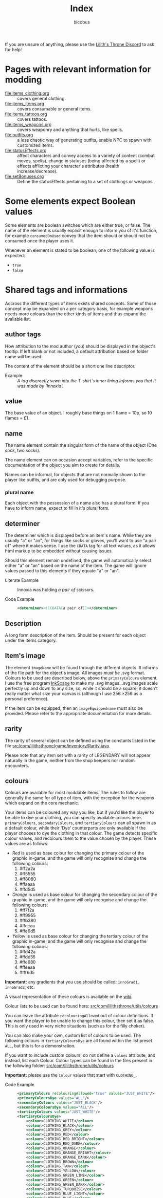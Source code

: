 #+TITLE: Index
#+AUTHOR: bicobus

If you are unsure of anything, please use the [[https://discord.gg/nDRvMXH][Lilith's Throne Discord]] to ask for
help!

* Pages with relevant information for modding

- [[file:items_clothing.org]] :: covers general clothing.
- [[file:items_items.org]] :: covers consumable or general items.
- file:items_tattoos.org :: covers tattoos.
- [[file:items_weapons.org]] :: covers weaponry and anything that hurts, like
  spells.
- [[file:outfits.org]] :: a less chaotic way of generating outfits, enable NPC to
  spawn with customized items.
- [[file:statusEffects.org]] :: affect characters and convey access to a variety of
  content (combat moves, spells), change in statuses (being affected by a spell)
  or effects afflicting your character's attributes (health increase/decrease).
- file:setBonuses.org :: Define the statusEffects pertaining to a set of
  clothings or weapons.

* Some elements expect Boolean values
:PROPERTIES:
:CUSTOM_ID: boolean-values
:END:

Some elements are boolean switches which are either true, or false. The name of
the element is usually explicit enough to inform you of it's function, for
example ~consumedOnUsed~ convey that the item should or should not be consumed
once the player uses it.

Whenever an element is stated to be boolean, one of the following value is
expected:

- ~true~
- ~false~

* Shared tags and informations

Accross the different types of items exists shared concepts. Some of those
concept may be expanded on a per category basis, for example weapons needs more
colours than the other kinds of items and thus expand the available list.

** author tags

How attribution to the mod author (/you/) should be displayed in the object's
tooltip. If left blank or not included, a default attribution based on folder
name will be used.

The content of the element should be a short one line descriptor.

- Example :: /A tag discreetly sewn into the T-shirt's inner lining informs you
  that it was made by 'Innoxia'./

** value

The base value of an object. I roughly base things on 1 flame = 10p, so 10
flames = £1.

** name

The name element contain the singular form of the name of the object (One
/sock/, two /socks/).

The name element can on occasion accept variables, refer to the specific
documentation of the object you aim to create for details.

Names can be informal, for objects that are not normally shown to the player
like outfits, and are only used for debugging purpose.

*** plural name

Each object with the possession of a name also has a plural form. If you have to
inform name, expect to fill in it's plural form.

** determiner

The determiner which is displayed before an item's name. While they are usually
"a" or "an", for things like socks or gloves, you'll want to use "a pair of"
where it makes sense. I use the ~CDATA~ tag for all text values, as it allows
html markup to be embedded without causing issues.

Should this element remain undefined, the game will automatically select either
"a" or "an" based on the name of the item. The game will ignore values passed to
this elements if they equate "a" or "an".

- Literate Example ::
  Innoxia was holding /a pair of/ scissors.

- Code Example ::
  #+BEGIN_SRC xml
  <determiner><![CDATA[a pair of]]></determiner>
  #+END_SRC

** Description

A long form description of the item. Should be present for each object under the
items category.

** Item's image

The element ~imageName~ will be found through the different objects. It informs
of the file path for the object's image. All images /must be/ .svg format.
Colours to be used are described below, above the ~primaryColours~ element. I
use the free program [[https://inkscape.org][InkScape]] to make my .svg images. .svg images scale
perfectly up and down to any size, so, while it should be a square, it doesn't
really matter what size your canvas is (although I use 256 \times 256 as a
personal preference).

If the item can be equipped, then an ~imageEquippedname~ must also be provided.
Please refer to the appropriate documentation for more details.

** rarity

The rarity of several object can be defined using the constants listed in the
file [[https://github.com/Innoxia/liliths-throne-public/blob/dev/src/com/lilithsthrone/game/inventory/Rarity.java][src/com/lilithsthrone/game/inventory/Rarity.java]].

Please note that any item set with a rarity of LEGENDARY will not appear
naturally in the game, neither from the shop keepers nor random encounters.

** colours

Colours are available for most moddable items. The rules to follow are generally
the same for all type of item, with the exception for the weapons which expand
on the core mechanic.

Your items can be coloured any way you like, but if you'd like the player to be
able to dye your clothing, you can specify available colours here.
=primaryColours=, =secondaryColours=, and =tertiaryColours= can all spawn in as
a default colour, while their 'Dye' counterparts are only available if the
player chooses to dye the clothing in that colour. The game detects specific
colour values, and recolours them to the value chosen by the player. These
values are as follows:

+ /Red/ is used as base colour for changing the primary colour of the graphic
  in-game, and the game will only recognise and change the following colours:
  1. #ff2a2a
  2. #ff5555
  3. #ff8080
  4. #ffaaaa
  5. #ffd5d5

+ /Orange/ is used as base colour for changing the secondary colour of the
  graphic in-game, and the game will only recognise and change the following
  colours:
  1. #ff7f2a
  2. #ff9955
  3. #ffb380
  4. #ffccaa
  5. #ffe6d5

+ /Yellow/ is used as base colour for changing the tertiary colour of the
  graphic in-game, and the game will only recognise and change the following
  colours:
  1. #ffd42a
  2. #ffdd55
  3. #ffe680
  4. #ffeeaa
  5. #fff6d5

*Important:* any gradients that you use should be called: =innoGrad1=,
=innoGrad2=, etc.

A visual representation of these colours is available on the [[https://www.lilithsthrone.com/wiki/doku.php?id=modding_wiki:modding:creating_clothes][wiki]].

Colour lists to be used can be found here: [[https://github.com/Innoxia/liliths-throne-public/tree/dev/src/com/lilithsthrone/utils/colours][src/com/lilithsthrone/utils/colours]]

You can leave the attribute ~recolouringAllowed~ out of colour definitions. If
you want the player to be unable to change this colour, then set it as false.
This is only used in very niche situations (such as for the filly choker).

You can also make your own, custom list of colours to be used. The following
colours in =tertiaryColoursDye= are all found within the list preset ~ALL~, but
this is for a demonstration.

If you want to include custom colours, do not define a ~values~ attribute, and
instead, list each Colour. Colour types can be found in the files present in the
following folder: [[https://github.com/Innoxia/liliths-throne-public/blob/dev/src/com/lilithsthrone/utils/colours][src/com/lilithsthrone/utils/colours]]

*Important:* please use the ~Colour~ values that start with ~CLOTHING_~.

- Code Example ::
  #+BEGIN_SRC xml
<primaryColours recolouringAllowed="true" values="JUST_WHITE"/>
<primaryColoursDye values="ALL"/>
<secondaryColours values="JUST_BLACK"/>
<secondaryColoursDye values="ALL"/>
<tertiaryColours values="JUST_WHITE"/>
<tertiaryColoursDye>
	<colour>CLOTHING_WHITE</colour>
	<colour>CLOTHING_BLACK</colour>
	<colour>CLOTHING_GREY</colour>
	<colour>CLOTHING_RED</colour>
	<colour>CLOTHING_RED_BRIGHT</colour>
	<colour>CLOTHING_RED_DARK</colour>
	<colour>CLOTHING_ORANGE</colour>
	<colour>CLOTHING_ORANGE_BRIGHT</colour>
	<colour>CLOTHING_ORANGE_DARK</colour>
	<colour>CLOTHING_BROWN</colour>
	<colour>CLOTHING_TAN</colour>
	<colour>CLOTHING_YELLOW</colour>
	<colour>CLOTHING_GREEN_LIME</colour>
	<colour>CLOTHING_GREEN</colour>
	<colour>CLOTHING_GREEN_DARK</colour>
	<colour>CLOTHING_TURQUOISE</colour>
	<colour>CLOTHING_BLUE_LIGHT</colour>
	<colour>CLOTHING_BLUE</colour>
	<colour>CLOTHING_BLUE_DARK</colour>
	<colour>CLOTHING_PURPLE</colour>
	<colour>CLOTHING_PURPLE_DARK</colour>
	<colour>CLOTHING_PURPLE_LIGHT</colour>
	<colour>CLOTHING_PINK</colour>
	<colour>CLOTHING_PINK_LIGHT</colour>
</tertiaryColoursDye>
#+END_SRC

*** customColours

You can define any number of custom colours to replace the shades you've
coloured your svg with.

The ~copyColourIndex~ attribute seen in the example below defines which colour
index should be copied into this colour slot on weapon generation. This
particular colour, having an index of 0, will always be coloured the same as the
primary colour when generated. Indexes go from 0 \to X, where X is the number of
defined colours. i.e. If you only define primary and secondary, the first custom
colour will have an index of 2.

Attributes from ~c0~ to ~c4~ are the colours which you've used in your svg and
would like replaced with the colours you define below. ~c0~ is the darkest
shade. Shades can go up to any number, but setting just 5 shades should work
best.

If you have used the primary/secondary/tertiary elements up above, then do not
use their associated colour hexes. (i.e. If you've defined a primaryColours
element, do not use #ff2a2a, #ff5555, #ff8080, #ffaaaa, or #ffd5d5 in the
customColour attributes.)

You should also NOT use any of the following, as they are reserved for pattern
colours:

1. #f4d7d7
2. #e9afaf
3. #de8787
4. #d35f5f
5. #c83737
6. #f4e3d7
7. #e9c6af
8. #deaa87
9. #d38d5f
10. #c87137
11. #f4eed7
12. #e9ddaf
13. #decd87
14. #d3bc5f
15. #c8ab37

#+BEGIN_SRC xml
<customColours>
	<customColour copyColourIndex="0" c0="#6C5353" c1="#916F6F" c2="#AC9393" c3="#C8B7B7" c4="#E3DBDB"> (ref:cci)
		<defaultColours>
			<colour>CLOTHING_GREY</colour> <!-- The colours which this clothing should spawn in with. -->
		</defaultColours>
		<extraColours values="ALL"/> <!-- The colours which this clothing can be dyed to. -->
	</customColour>
</customColours>
#+END_SRC
